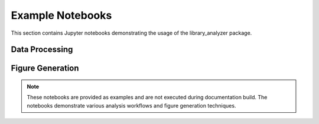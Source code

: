 Example Notebooks
=================

This section contains Jupyter notebooks demonstrating the usage of the library_analyzer package.

Data Processing
--------------

.. nbgallery::

   notebooks/process_data_to_library.ipynb

Figure Generation
---------------

.. nbgallery::

   notebooks/make_figure_panels.ipynb
   notebooks/make_supplemental_figures.ipynb

.. note::
   These notebooks are provided as examples and are not executed during documentation build.
   The notebooks demonstrate various analysis workflows and figure generation techniques. 